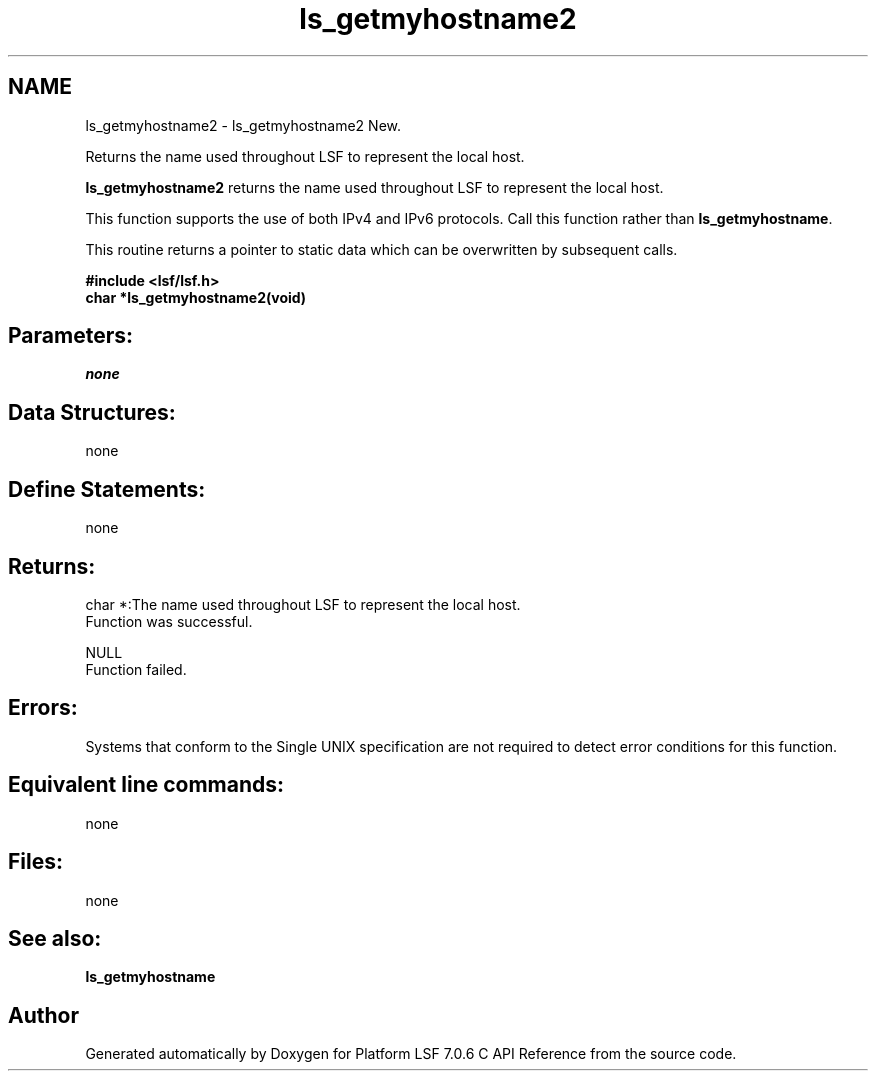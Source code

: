 .TH "ls_getmyhostname2" 3 "3 Sep 2009" "Version 7.0" "Platform LSF 7.0.6 C API Reference" \" -*- nroff -*-
.ad l
.nh
.SH NAME
ls_getmyhostname2 \- ls_getmyhostname2 
New.
.PP
Returns the name used throughout LSF to represent the local host.
.PP
\fBls_getmyhostname2\fP returns the name used throughout LSF to represent the local host.
.PP
This function supports the use of both IPv4 and IPv6 protocols. Call this function rather than \fBls_getmyhostname\fP.
.PP
This routine returns a pointer to static data which can be overwritten by subsequent calls.
.PP
\fB#include <lsf/lsf.h> 
.br
 char *ls_getmyhostname2(void)\fP
.PP
.SH "Parameters:"
\fInone\fP 
.PP
.SH "Data Structures:" 
.PP
none
.PP
.SH "Define Statements:" 
.PP
none
.PP
.SH "Returns:"
char *:The name used throughout LSF to represent the local host. 
.br
 Function was successful. 
.PP
NULL 
.br
 Function failed.
.PP
.SH "Errors:" 
.PP
Systems that conform to the Single UNIX specification are not required to detect error conditions for this function.
.PP
.SH "Equivalent line commands:" 
.PP
none
.PP
.SH "Files:" 
.PP
none
.PP
.SH "See also:"
\fBls_getmyhostname\fP 
.PP

.SH "Author"
.PP 
Generated automatically by Doxygen for Platform LSF 7.0.6 C API Reference from the source code.
